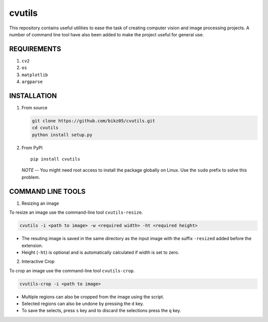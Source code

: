 cvutils
=======

This repository contains useful utilities to ease the task of creating
computer vision and image processing projects. A number of command line
tool have also been added to make the project useful for general use.

REQUIREMENTS
------------

1. ``cv2``
2. ``os``
3. ``matplotlib``
4. ``argparse``

INSTALLATION
------------

1. From source

   .. code:: bash

       git clone https://github.com/bikz05/cvutils.git
       cd cvutils
       python install setup.py

2. From PyPI

   ::

       pip install cvutils

   *NOTE* -- You might need root access to install the package globally
   on Linux. Use the ``sudo`` prefix to solve this problem.

COMMAND LINE TOOLS
------------------

1. Resizing an image

To resize an image use the command-line tool ``cvutils-resize``.

.. code:: bash

    cvutils -i <path to image> -w <required width> -ht <required height>

-  The resuting image is saved in the same directory as the input image
   with the suffix ``-resized`` added before the extension.
-  Height (``-ht``) is optional and is automatically calculated if width
   is set to zero.

2. Interactive Crop

To crop an image use the command-line tool ``cvutils-crop``.

.. code:: bash

    cvutils-crop -i <path to image> 

-  Multiple regions can also be cropped from the image using the script.
-  Selected regions can also be undone by pressing the ``d`` key.
-  To save the selects, press ``s`` key and to discard the selections
   press the ``q`` key.

